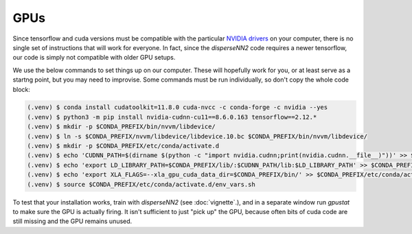 

.. _gpus:

GPUs
----

Since tensorflow and cuda versions must be compatible with the particular `NVIDIA drivers <https://www.tensorflow.org/install/source#gpu>`_ on your computer, there is no single set of instructions that will work for everyone. In fact, since the `disperseNN2` code requires a newer tensorflow, our code is simply not compatible with older GPU setups.

We use the below commands to set things up on our computer. These will hopefully work for you, or at least serve as a startng point, but you may need to improvise. Some commands must be run individually, so don't copy the whole code block:

.. code-block:: console

                (.venv) $ conda install cudatoolkit=11.8.0 cuda-nvcc -c conda-forge -c nvidia --yes
                (.venv) $ python3 -m pip install nvidia-cudnn-cu11==8.6.0.163 tensorflow==2.12.*
                (.venv) $ mkdir -p $CONDA_PREFIX/bin/nvvm/libdevice/
                (.venv) $ ln -s $CONDA_PREFIX/nvvm/libdevice/libdevice.10.bc $CONDA_PREFIX/bin/nvvm/libdevice/
                (.venv) $ mkdir -p $CONDA_PREFIX/etc/conda/activate.d
                (.venv) $ echo 'CUDNN_PATH=$(dirname $(python -c "import nvidia.cudnn;print(nvidia.cudnn.__file__)"))' >> $CONDA_PREFIX/etc/conda/activate.d/env_vars.sh
                (.venv) $ echo 'export LD_LIBRARY_PATH=$CONDA_PREFIX/lib/:$CUDNN_PATH/lib:$LD_LIBRARY_PATH' >> $CONDA_PREFIX/etc/conda/activate.d/env_vars.sh
                (.venv) $ echo 'export XLA_FLAGS=--xla_gpu_cuda_data_dir=$CONDA_PREFIX/bin/' >> $CONDA_PREFIX/etc/conda/activate.d/env_vars.sh
                (.venv) $ source $CONDA_PREFIX/etc/conda/activate.d/env_vars.sh

To test that your installation works, train with `disperseNN2` (see  :doc:`vignette`.), and in a separate window run `gpustat` to make sure the GPU is actually firing. It isn't sufficient to just "pick up" the GPU, because often bits of cuda code are still missing and the GPU remains unused.

